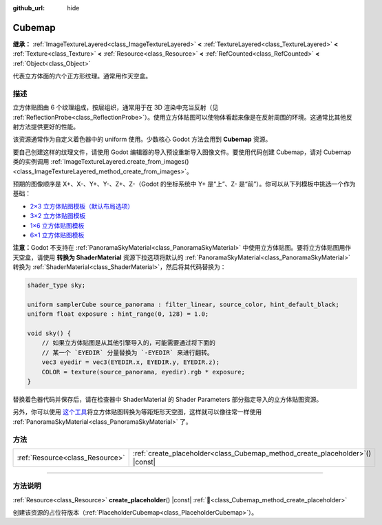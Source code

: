 :github_url: hide

.. DO NOT EDIT THIS FILE!!!
.. Generated automatically from Godot engine sources.
.. Generator: https://github.com/godotengine/godot/tree/4.4/doc/tools/make_rst.py.
.. XML source: https://github.com/godotengine/godot/tree/4.4/doc/classes/Cubemap.xml.

.. _class_Cubemap:

Cubemap
=======

**继承：** :ref:`ImageTextureLayered<class_ImageTextureLayered>` **<** :ref:`TextureLayered<class_TextureLayered>` **<** :ref:`Texture<class_Texture>` **<** :ref:`Resource<class_Resource>` **<** :ref:`RefCounted<class_RefCounted>` **<** :ref:`Object<class_Object>`

代表立方体面的六个正方形纹理。通常用作天空盒。

.. rst-class:: classref-introduction-group

描述
----

立方体贴图由 6 个纹理组成，按层组织，通常用于在 3D 渲染中充当反射（见 :ref:`ReflectionProbe<class_ReflectionProbe>`\ ）。使用立方体贴图可以使物体看起来像是在反射周围的环境。这通常比其他反射方法提供更好的性能。

该资源通常作为自定义着色器中的 uniform 使用。少数核心 Godot 方法会用到 **Cubemap** 资源。

要自己创建这样的纹理文件，请使用 Godot 编辑器的导入预设重新导入图像文件。要使用代码创建 Cubemap，请对 Cubemap 类的实例调用 :ref:`ImageTextureLayered.create_from_images()<class_ImageTextureLayered_method_create_from_images>`\ 。

预期的图像顺序是 X+、X-、Y+、Y-、Z+、Z-（Godot 的坐标系统中 Y+ 是“上”、Z- 是“前”）。你可以从下列模板中挑选一个作为基础：

- `2×3 立方体贴图模板（默认布局选项） <https://raw.githubusercontent.com/godotengine/godot-docs/master/tutorials/assets_pipeline/img/cubemap_template_2x3.webp>`__\ 

- `3×2 立方体贴图模板 <https://raw.githubusercontent.com/godotengine/godot-docs/master/tutorials/assets_pipeline/img/cubemap_template_3x2.webp>`__\ 

- `1×6 立方体贴图模板 <https://raw.githubusercontent.com/godotengine/godot-docs/master/tutorials/assets_pipeline/img/cubemap_template_1x6.webp>`__\ 

- `6×1 立方体贴图模板 <https://raw.githubusercontent.com/godotengine/godot-docs/master/tutorials/assets_pipeline/img/cubemap_template_6x1.webp>`__\ 

\ **注意：**\ Godot 不支持在 :ref:`PanoramaSkyMaterial<class_PanoramaSkyMaterial>` 中使用立方体贴图。要将立方体贴图用作天空盒，请使用 **转换为 ShaderMaterial** 资源下拉选项将默认的 :ref:`PanoramaSkyMaterial<class_PanoramaSkyMaterial>` 转换为 :ref:`ShaderMaterial<class_ShaderMaterial>`\ ，然后将其代码替换为：

.. code:: text

    shader_type sky;
    
    uniform samplerCube source_panorama : filter_linear, source_color, hint_default_black;
    uniform float exposure : hint_range(0, 128) = 1.0;
    
    void sky() {
        // 如果立方体贴图是从其他引擎导入的，可能需要通过将下面的
        // 某一个 `EYEDIR` 分量替换为 `-EYEDIR` 来进行翻转。
        vec3 eyedir = vec3(EYEDIR.x, EYEDIR.y, EYEDIR.z);
        COLOR = texture(source_panorama, eyedir).rgb * exposure;
    }

替换着色器代码并保存后，请在检查器中 ShaderMaterial 的 Shader Parameters 部分指定导入的立方体贴图资源。

另外，你可以使用 `这个工具 <https://danilw.github.io/GLSL-howto/cubemap_to_panorama_js/cubemap_to_panorama.html>`__\ 将立方体贴图转换为等距矩形天空图，这样就可以像往常一样使用 :ref:`PanoramaSkyMaterial<class_PanoramaSkyMaterial>` 了。

.. rst-class:: classref-reftable-group

方法
----

.. table::
   :widths: auto

   +---------------------------------+----------------------------------------------------------------------------------+
   | :ref:`Resource<class_Resource>` | :ref:`create_placeholder<class_Cubemap_method_create_placeholder>`\ (\ ) |const| |
   +---------------------------------+----------------------------------------------------------------------------------+

.. rst-class:: classref-section-separator

----

.. rst-class:: classref-descriptions-group

方法说明
--------

.. _class_Cubemap_method_create_placeholder:

.. rst-class:: classref-method

:ref:`Resource<class_Resource>` **create_placeholder**\ (\ ) |const| :ref:`🔗<class_Cubemap_method_create_placeholder>`

创建该资源的占位符版本（\ :ref:`PlaceholderCubemap<class_PlaceholderCubemap>`\ ）。

.. |virtual| replace:: :abbr:`virtual (本方法通常需要用户覆盖才能生效。)`
.. |const| replace:: :abbr:`const (本方法无副作用，不会修改该实例的任何成员变量。)`
.. |vararg| replace:: :abbr:`vararg (本方法除了能接受在此处描述的参数外，还能够继续接受任意数量的参数。)`
.. |constructor| replace:: :abbr:`constructor (本方法用于构造某个类型。)`
.. |static| replace:: :abbr:`static (调用本方法无需实例，可直接使用类名进行调用。)`
.. |operator| replace:: :abbr:`operator (本方法描述的是使用本类型作为左操作数的有效运算符。)`
.. |bitfield| replace:: :abbr:`BitField (这个值是由下列位标志构成位掩码的整数。)`
.. |void| replace:: :abbr:`void (无返回值。)`
